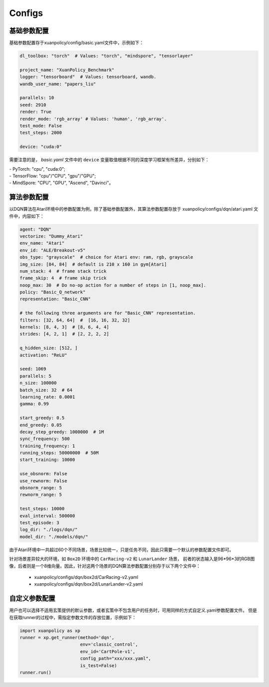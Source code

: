 Configs
======================



.. raw:: html

   <br><hr>
   
基础参数配置
--------------------------
基础参数配置存于xuanpolicy/config/basic.yaml文件中，示例如下：

.. code-block:: yaml

    dl_toolbox: "torch"  # Values: "torch", "mindspore", "tensorlayer"

    project_name: "XuanPolicy_Benchmark"
    logger: "tensorboard"  # Values: tensorboard, wandb.
    wandb_user_name: "papers_liu"

    parallels: 10
    seed: 2910
    render: True
    render_mode: 'rgb_array' # Values: 'human', 'rgb_array'.
    test_mode: False
    test_steps: 2000

    device: "cuda:0"


需要注意的是， `basic.yaml` 文件中的 ``device`` 变量取值根据不同的深度学习框架有所差异，分别如下：

| - PyTorch: "cpu", "cuda:0";
| - TensorFlow: "cpu"/"CPU", "gpu"/"GPU";
| - MindSpore: "CPU", "GPU", "Ascend", "Davinci"。

.. raw:: html

   <br><hr>
   
算法参数配置
--------------------------

以DQN算法在Atari环境中的参数配置为例，除了基础参数配置外，其算法参数配置存放于 xuanpolicy/configs/dqn/atari.yaml
文件中，内容如下：

.. raw:: html

    <center>
        <select id="env-mujoco" onchange="showMujocoEnv(this)"></select>
        <br>
        <div id="vis-mujoco"></div>
        <br>
    </center>

.. code-block:: yaml

    agent: "DQN"
    vectorize: "Dummy_Atari"
    env_name: "Atari"
    env_id: "ALE/Breakout-v5"
    obs_type: "grayscale"  # choice for Atari env: ram, rgb, grayscale
    img_size: [84, 84]  # default is 210 x 160 in gym[Atari]
    num_stack: 4  # frame stack trick
    frame_skip: 4  # frame skip trick
    noop_max: 30  # Do no-op action for a number of steps in [1, noop_max].
    policy: "Basic_Q_network"
    representation: "Basic_CNN"

    # the following three arguments are for "Basic_CNN" representation.
    filters: [32, 64, 64]  #  [16, 16, 32, 32]
    kernels: [8, 4, 3]  # [8, 6, 4, 4]
    strides: [4, 2, 1]  # [2, 2, 2, 2]

    q_hidden_size: [512, ]
    activation: "ReLU"

    seed: 1069
    parallels: 5
    n_size: 100000
    batch_size: 32  # 64
    learning_rate: 0.0001
    gamma: 0.99

    start_greedy: 0.5
    end_greedy: 0.05
    decay_step_greedy: 1000000  # 1M
    sync_frequency: 500
    training_frequency: 1
    running_steps: 50000000  # 50M
    start_training: 10000

    use_obsnorm: False
    use_rewnorm: False
    obsnorm_range: 5
    rewnorm_range: 5

    test_steps: 10000
    eval_interval: 500000
    test_episode: 3
    log_dir: "./logs/dqn/"
    model_dir: "./models/dqn/"

由于Atari环境中一共超过60个不同场景，场景比较统一，只是任务不同，因此只需要一个默认的参数配置文件即可。

针对场景差异较大的环境，如 ``Box2D`` 环境中的 ``CarRacing-v2`` 和 ``LunarLander`` 场景，
前者的状态输入是96*96*3的RGB图像，后者则是一个8维向量。因此，针对这两个场景的DQN算法参数配置分别存于以下两个文件中：

    * xuanpolicy/configs/dqn/box2d/CarRacing-v2.yaml
    * xuanpolicy/configs/dqn/box2d/LunarLander-v2.yaml

.. raw:: html

   <br><hr>
   
自定义参数配置
--------------------------
用户也可以选择不适用玄策提供的默认参数，或者玄策中不包含用户的任务时，可用同样的方式自定义.yaml参数配置文件。
但是在获取runner的过程中，需指定参数文件的存放位置，示例如下：

.. code-block:: python3

    import xuanpolicy as xp
    runner = xp.get_runner(method='dqn', 
                           env='classic_control',
                           env_id='CartPole-v1', 
                           config_path="xxx/xxx.yaml",
                           is_test=False)
    runner.run()
